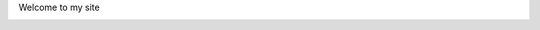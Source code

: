 Welcome to my site

.. image:: https://mybinder.org/badge_logo.svg
 :target: https://mybinder.org/v2/gh/pg035/Notebook-Python/master
 :alt: Binder Jupyter pg035
